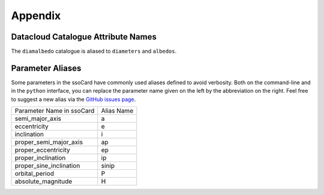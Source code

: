 ########
Appendix
########


.. catalogue_names::

Datacloud Catalogue Attribute Names
-----------------------------------

The ``diamalbedo`` catalogue is aliased to ``diameters`` and ``albedos``.

.. _parameter_aliases:

Parameter Aliases
-----------------

Some parameters in the ssoCard have commonly used aliases defined to avoid verbosity. Both
on the command-line and in the ``python`` interface, you can replace the parameter name given on the left
by the abbreviation on the right. Feel free to suggest a new alias via the `GitHub issues page <https://github.com/maxmahlke/rocks/issues>`_.

+---------------------------+------------------------+
| Parameter Name in ssoCard |  Alias Name            |
+---------------------------+------------------------+
| semi_major_axis           |  a                     |
+---------------------------+------------------------+
| eccentricity              |  e                     |
+---------------------------+------------------------+
| inclination               |  i                     |
+---------------------------+------------------------+
| proper_semi_major_axis    |  ap                    |
+---------------------------+------------------------+
| proper_eccentricity       |  ep                    |
+---------------------------+------------------------+
| proper_inclination        |  ip                    |
+---------------------------+------------------------+
| proper_sine_inclination   |  sinip                 |
+---------------------------+------------------------+
| orbital_period            |  P                     |
+---------------------------+------------------------+
| absolute_magnitude        |  H                     |
+---------------------------+------------------------+

